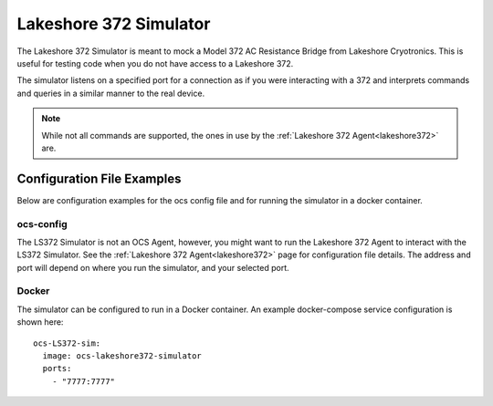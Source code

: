 .. highlight:: rst

.. _ls372_simulator:

=======================
Lakeshore 372 Simulator
=======================

The Lakeshore 372 Simulator is meant to mock a Model 372 AC Resistance Bridge
from Lakeshore Cryotronics. This is useful for testing code when you do not
have access to a Lakeshore 372.

The simulator listens on a specified port for a connection as if you were
interacting with a 372 and interprets commands and queries in a similar manner
to the real device.

.. note:: While not all commands are supported, the ones in use by
    the :ref:`Lakeshore 372 Agent<lakeshore372>` are.

.. argparse::
    :filename: ../simulators/lakeshore372/ls372_simulator.py
    :func: make_parser
    :prog: python3 ls372_simulator.py

Configuration File Examples
---------------------------
Below are configuration examples for the ocs config file and for running the
simulator in a docker container.

ocs-config
``````````
The LS372 Simulator is not an OCS Agent, however, you might want to run the
Lakeshore 372 Agent to interact with the LS372 Simulator.  See the
:ref:`Lakeshore 372 Agent<lakeshore372>` page for configuration file details.
The address and port will depend on where you run the simulator, and your
selected port.

Docker
``````
The simulator can be configured to run in a Docker container. An example
docker-compose service configuration is shown here::

  ocs-LS372-sim:
    image: ocs-lakeshore372-simulator
    ports:
      - "7777:7777"
